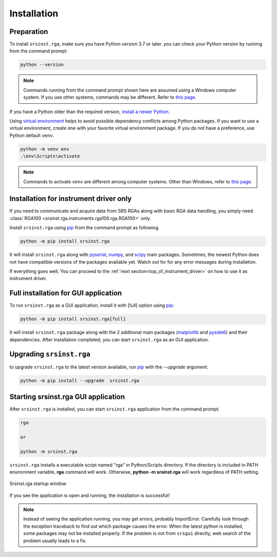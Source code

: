 
Installation
=============

Preparation
------------

To install ``srsinst.rga``,  make sure you have Python version 3.7 or later.
you can check your Python version by running from the command prompt:

.. code-block::

    python --version

.. note::

    Commands running from the command prompt shown here are assumed using
    a Windows computer system. If you use other systems, commands may be
    different. Refer to `this page. <install-packages_>`_

If you have a Python older than the required version,
`install a newer Python. <install-python_>`_

Using `virtual environment <virtual-environment_>`_ helps to avoid possible dependency
conflicts among Python packages. If you want to use a virtual environment, create one with
your favorite virtual environment package. If you do not have a preference,
use Python default ``venv``.

.. code-block::

    python -m venv env
    .\env\Scripts\activate

.. note::
    Commands to activate ``venv`` are different among computer systems. Other than Windows, refer to
    `this page <venv_>`_.

Installation for instrument driver only
----------------------------------------------

If you need to communicate and acquire data from SRS RGAs along with
basic RGA data handling, you simply need
:class:`RGA100 <srsinst.rga.instruments.rga100.rga.RGA100>` only.

Install ``srsinst.rga`` using pip_ from the command prompt as following.

.. code-block::

    python -m pip install srsinst.rga

It will install ``srsinst.rga`` along with pyserial_, numpy_, and scipy_ main packages.
Sometimes, the newest Python does not have compatible versions of the packages available yet.
Watch out for for any error messages during installation.

If everything goes well, You can proceed to the :ref:`next section<top_of_instrument_driver>`
on how to use it as instrument driver.

Full installation for GUI application
--------------------------------------------

To run ``srsinst.rga`` as a GUI application, install it with [full] option using pip_:

.. code-block::

    python -m pip install srsinst.rga[full]

It will install ``srsinst.rga`` package along with
the 2 additional main packages (matplotlib_ and pyside6_) and their dependencies.
After installation completed, you can start ``srsinst.rga`` as an GUI application.

Upgrading ``srsinst.rga``
--------------------------

to upgrade ``srsinst.rga`` to the latest version available, run pip_ with the *--upgrade* argument:

.. code-block::

    python -m pip install --upgrade  srsinst.rga


Starting srsinst.rga GUI application
---------------------------------

After ``srsinst.rga`` is installed, you can start ``srsinst.rga`` application from the command prompt.

.. code-block::

    rga

    or

    python -m srsinst.rga

``srsinst.rga`` installs a executable script named "rga" in Python/Scripts directory.
If the directory is included in PATH environment variable, **rga** command will work.
Otherwise, **python -m srsinst.rga** will work regardless of PATH setting.

.. _top-of-initial-screen-capture:

.. figure:: ./_static/image/initial-screen-capture.png
    :align: center
    :scale: 75 %
    :figclass: align-center

    Srsinst.rga startup window

If you see the application is open and running, the installation is successful!

.. note::
    Instead of seeing the application running, you may get errors, probably ImportError.
    Carefully look through the exception traceback to find out which package causes the error.
    When the latest python is installed, some packages may not be installed properly. If the problem
    is not from ``srsgui`` directly, web search of the problem usually leads to a fix.


.. _install-packages: https://packaging.python.org/en/latest/tutorials/installing-packages/
.. _install-python: https://www.python.org/
.. _virtual-environment: https://realpython.com/python-virtual-environments-a-primer/
.. _venv: https://packaging.python.org/en/latest/guides/installing-using-pip-and-virtual-environments/
.. _pip: https://realpython.com/what-is-pip/
.. _pyserial: https://pyserial.readthedocs.io/en/latest/pyserial.html
.. _numpy: https://numpy.org/doc/stable/user/whatisnumpy.html
.. _scipy: https://docs.scipy.org/doc/scipy/tutorial/general.html
.. _matplotlib: https://matplotlib.org/stable/tutorials/introductory/quick_start.html
.. _pyside6: https://wiki.qt.io/Qt_for_Python
